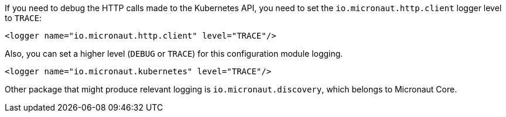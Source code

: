 If you need to debug the HTTP calls made to the Kubernetes API, you need to set the `io.micronaut.http.client` logger level
to `TRACE`:

[source,xml]
----
<logger name="io.micronaut.http.client" level="TRACE"/>
----

Also, you can set a higher level (`DEBUG` or `TRACE`) for this configuration module logging.

[source,xml]
----
<logger name="io.micronaut.kubernetes" level="TRACE"/>
----

Other package that might produce relevant logging is `io.micronaut.discovery`, which belongs to Micronaut Core.